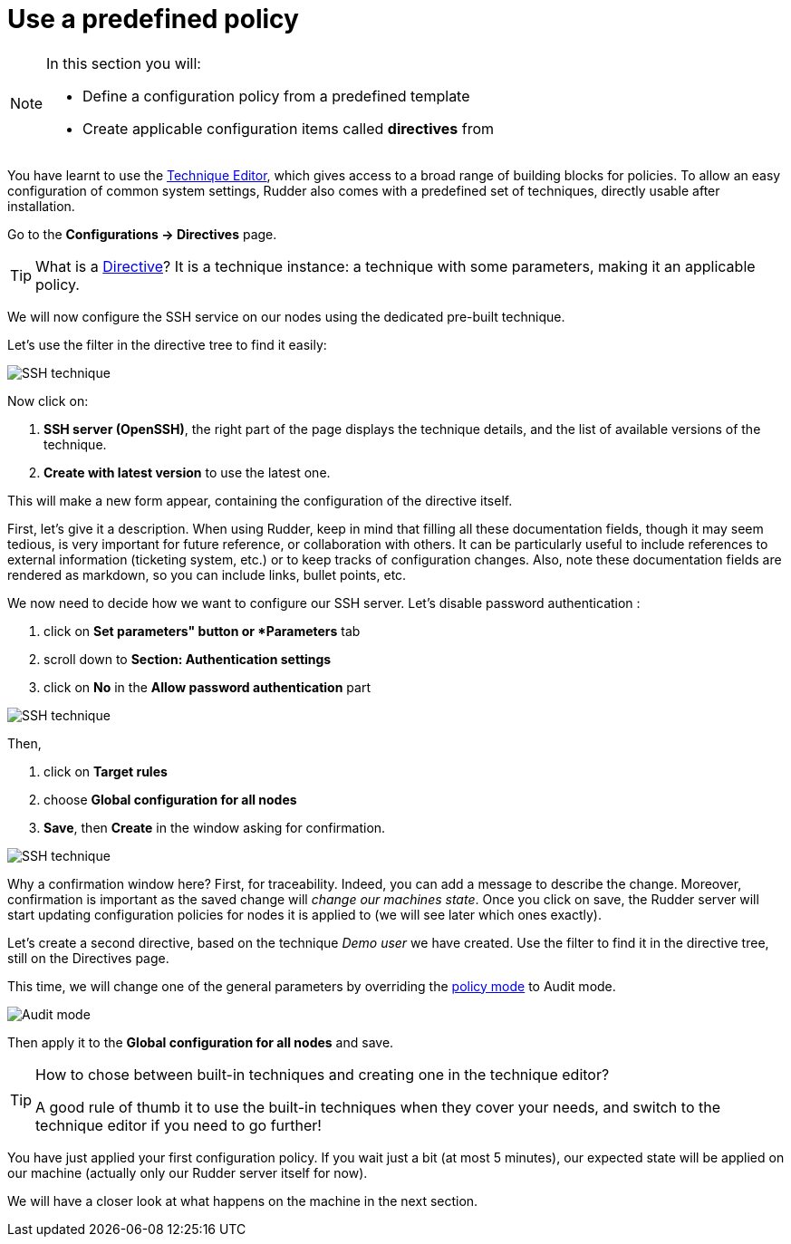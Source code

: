 = Use a predefined policy

[NOTE]

====

In this section you will:

* Define a configuration policy from a predefined template
* Create applicable configuration items called *directives* from

====

You have learnt to use the xref:reference:usage:technique_editor.adoc#_techniques[Technique Editor], which gives access to a broad
range of building blocks for policies. To allow an easy configuration of
common system settings, Rudder also comes with a predefined set of techniques,
directly usable after installation.

Go to the *Configurations -> Directives* page. 

TIP: What is a xref:reference:usage:configuration_management.adoc#_directives[Directive]? It is a technique instance:
a technique with some parameters, making it an applicable policy.

We will now configure the SSH service on our nodes using the dedicated pre-built technique.

Let's use the filter in the directive tree to find it easily:

image::ssh.png["SSH technique", align="center"]

Now click on:

. *SSH server (OpenSSH)*, the right part of the page displays the technique details, and
the list of available versions of the technique. 
. *Create with latest version* to use the latest one.


This will make a new form appear, containing the configuration of the directive itself.


First, let's give it a description. When using Rudder, keep in mind that filling all these documentation fields, though it may seem
tedious, is very important for future reference, or collaboration with others. 
It can be particularly useful to include references to external information (ticketing system, etc.) or to keep tracks of configuration changes.
Also, note these documentation fields are rendered as markdown, so you can include links, bullet points, etc.

We now need to decide how we want to configure our SSH server.
Let's disable password authentication :

. click on *Set parameters" button or *Parameters* tab 
. scroll down to *Section: Authentication settings*
. click on *No* in the *Allow password authentication* part

image::ssh-password.png["SSH technique", align="center"]

Then,

. click on *Target rules*
. choose *Global configuration for all nodes* 
. *Save*, then *Create* in the window asking for confirmation. 

image::rule.png["SSH technique", align="center"]


Why a confirmation window here?
First, for traceability. Indeed, you can add a message to describe the change.
Moreover, confirmation is important as the saved change will _change our machines state_.
Once you click on save, the Rudder server will start updating configuration policies for nodes
it is applied to (we will see later which ones exactly).

Let's create a second directive, based on the technique _Demo user_ we have created.
Use the filter to find it in the directive tree, still on the Directives page.

This time, we will change one of the general parameters by overriding the xref:reference:usage:configuration_management.adoc#_policy_mode_audit_enforce[policy mode] to Audit mode.

image::audit.png["Audit mode", align="center"]

Then apply it to the *Global configuration for all nodes* and save.

[TIP]

====

.How to chose between built-in techniques and creating one in the technique editor?

A good rule of thumb it to use the built-in techniques when they cover your needs,
and switch to the technique editor if you need to go further!

====

You have just applied your first configuration policy.
If you wait just a bit (at most 5 minutes), our expected state will be applied on our machine
(actually only our Rudder server itself for now).

We will have a closer look at what happens on the machine in the next section.
